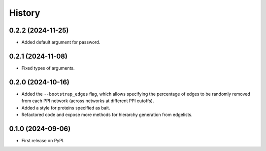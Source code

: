 =======
History
=======

0.2.2 (2024-11-25)
------------------

* Added default argument for password.

0.2.1 (2024-11-08)
------------------

* Fixed types of arguments.


0.2.0 (2024-10-16)
------------------

* Added the ``--bootstrap_edges`` flag, which allows specifying the percentage of edges to be randomly removed
  from each PPI network (across networks at different PPI cutoffs).

* Added a style for proteins specified as bait.

* Refactored code and expose more methods for hierarchy generation from edgelists.


0.1.0 (2024-09-06)
------------------

* First release on PyPI.
